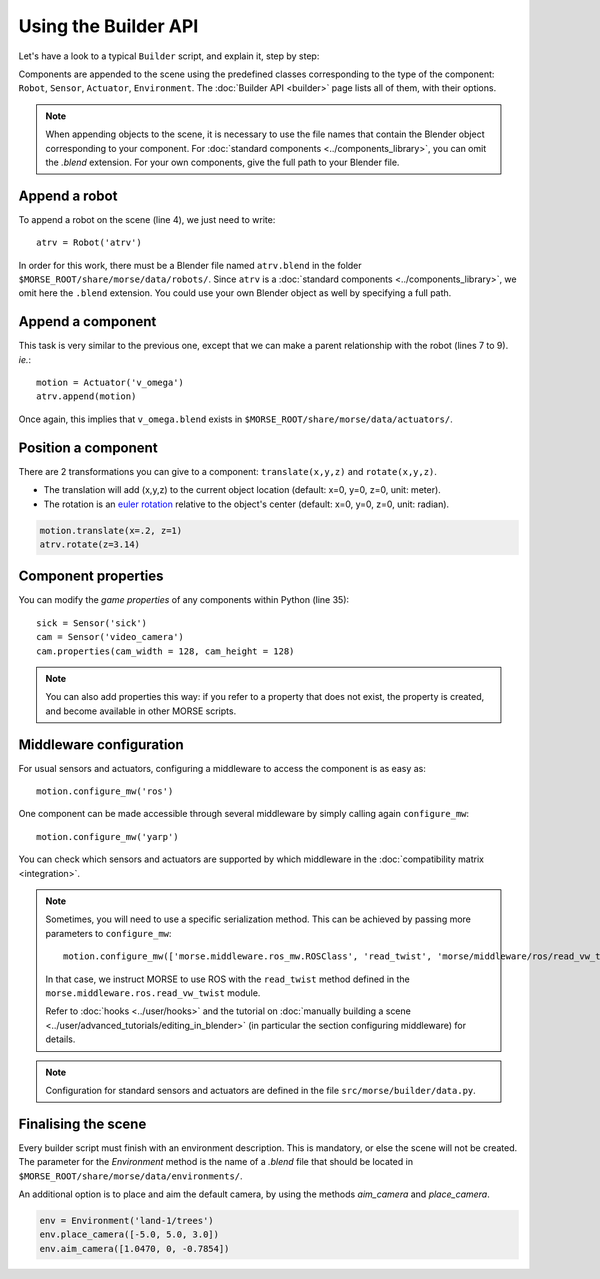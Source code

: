 Using the Builder API
=====================

Let's have a look to a typical ``Builder`` script, and explain it, step by step:

.. code-block:: python
    :linenos:

    from morse.builder import *

    # Append ATRV robot to the scene
    atrv = Robot('atrv')

    # Append an actuator
    motion = Actuator('v_omega')
    motion.translate(z=0.3)
    atrv.append(motion)

    # Append an odometry sensor
    odometry = Sensor('odometry')
    odometry.translate(x=-0.1, z=0.83)
    atrv.append(odometry)

    # Append a proximity sensor
    proximity = Sensor('proximity')
    proximity.translate(x=-0.2, z=0.83)
    atrv.append(proximity)

    # Append a Pose sensor (GPS + Gyroscope)
    pose = Sensor('pose')
    pose.translate(x=0.2,z=0.83)
    atrv.append(pose)

    # Append a sick laser
    sick = Sensor('sick')
    sick.translate(x=0.18,z=0.94)
    atrv.append(sick)

    # Append a camera
    cam = Sensor('video_camera')
    cam.translate(x=0.3,z=1.1)
    atrv.append(cam)
    cam.properties(cam_width = 128, cam_height = 128)

    # Configure the middlewares
    motion.configure_mw('ros')
    odometry.configure_mw('ros')
    proximity.configure_mw('ros')
    pose.configure_mw('ros')
    sick.configure_mw('ros')
    cam.configure_mw('ros')

    env = Environment('land-1/trees')
    env.place_camera([-5.0, 5.0, 3.0])
    env.aim_camera([1.0470, 0, -0.7854])

Components are appended to the scene using the predefined classes
corresponding to the type of the component: ``Robot``, ``Sensor``,
``Actuator``, ``Environment``. The :doc:`Builder API <builder>` page lists all
of them, with their options.

.. note::

    When appending objects to the scene, it is necessary to use the file names
    that contain the Blender object corresponding to your component. For
    :doc:`standard components <../components_library>`, you can omit the
    `.blend` extension. For your own components, give the full path to your
    Blender file.

Append a robot
++++++++++++++

To append a robot on the scene (line 4), we just need to write::

    atrv = Robot('atrv')

In order for this work, there must be a Blender file named ``atrv.blend`` in
the folder ``$MORSE_ROOT/share/morse/data/robots/``. Since ``atrv`` is a
:doc:`standard components <../components_library>`, we omit here the
``.blend`` extension. You could use your own Blender object as well by
specifying a full path.

Append a component
++++++++++++++++++

This task is very similar to the previous one, except that we can make a 
parent relationship with the robot (lines 7 to 9). *ie.*::

    motion = Actuator('v_omega')
    atrv.append(motion)

Once again, this implies that ``v_omega.blend`` exists in 
``$MORSE_ROOT/share/morse/data/actuators/``.

Position a component
++++++++++++++++++++

There are 2 transformations you can give to a component: ``translate(x,y,z)`` and ``rotate(x,y,z)``.

* The translation will add (x,y,z) to the current object location 
  (default: x=0, y=0, z=0, unit: meter).
* The rotation is an `euler rotation 
  <http://www.blender.org/documentation/blender_python_api_2_57_release/bpy.types.Object.html#bpy.types.Object.rotation_euler>`_ 
  relative to the object's center (default: x=0, y=0, z=0, unit: radian).

.. code-block:: python

    motion.translate(x=.2, z=1)
    atrv.rotate(z=3.14)

Component properties
++++++++++++++++++++

You can modify the *game properties* of any components within Python (line
35)::

    sick = Sensor('sick')
    cam = Sensor('video_camera')
    cam.properties(cam_width = 128, cam_height = 128)

.. note::
    You can also add properties this way: if you refer to a property that does
    not exist, the property is created, and become available in other MORSE
    scripts.
  

Middleware configuration
++++++++++++++++++++++++

For usual sensors and actuators, configuring a middleware to access the
component is as easy as::

    motion.configure_mw('ros')

One component can be made accessible through several middleware by simply
calling again ``configure_mw``::

    motion.configure_mw('yarp')

You can check which sensors and actuators are supported by which middleware in
the :doc:`compatibility matrix <integration>`.

.. note::
    Sometimes, you will need to use a specific serialization method.
    This can be achieved by passing more parameters to ``configure_mw``::

        motion.configure_mw(['morse.middleware.ros_mw.ROSClass', 'read_twist', 'morse/middleware/ros/read_vw_twist'])

    In that case, we instruct MORSE to use ROS with the ``read_twist`` method
    defined in the ``morse.middleware.ros.read_vw_twist`` module.

    Refer to :doc:`hooks <../user/hooks>` and the tutorial on :doc:`manually
    building a scene <../user/advanced_tutorials/editing_in_blender>` (in
    particular the section configuring middleware) for details.

.. note::
    Configuration for standard sensors and actuators are defined in 
    the file ``src/morse/builder/data.py``.


Finalising the scene
++++++++++++++++++++

Every builder script must finish with an environment description. This is mandatory, or
else the scene will not be created. The parameter for the *Environment* method is the
name of a *.blend* file that should be located in ``$MORSE_ROOT/share/morse/data/environments/``.

An additional option is to place and aim the default camera, by using the methods *aim_camera* and *place_camera*.

.. code-block:: python

    env = Environment('land-1/trees')
    env.place_camera([-5.0, 5.0, 3.0])
    env.aim_camera([1.0470, 0, -0.7854])




